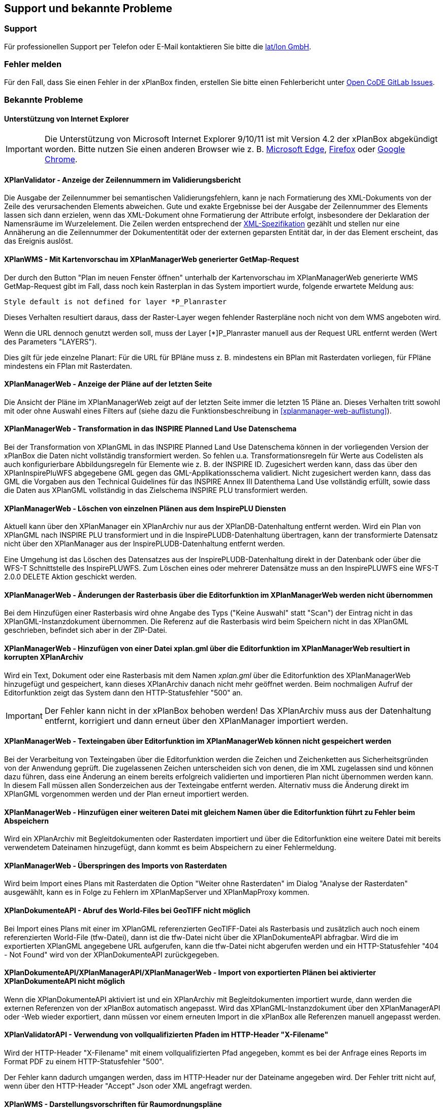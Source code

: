 == Support und bekannte Probleme
[[support]]
=== Support

Für professionellen Support per Telefon oder E-Mail kontaktieren Sie bitte die https://www.lat-lon.de[lat/lon GmbH].

[[fehler-melden]]
=== Fehler melden

Für den Fall, dass Sie einen Fehler in der xPlanBox finden, erstellen Sie bitte einen  Fehlerbericht unter https://gitlab.opencode.de/diplanung/ozgxplanung/-/issues[Open CoDE GitLab Issues].

[[bekannte-probleme]]
=== Bekannte Probleme

==== Unterstützung von Internet Explorer

IMPORTANT: Die Unterstützung von Microsoft Internet Explorer 9/10/11 ist mit Version 4.2 der xPlanBox abgekündigt worden. Bitte nutzen Sie einen anderen Browser wie z. B. https://www.microsoft.com/de-de/edge[Microsoft Edge], https://www.mozilla.org/de/firefox[Firefox] oder https://www.google.com/intl/de_de/chrome/[Google Chrome].

==== XPlanValidator - Anzeige der Zeilennummern im Validierungsbericht

Die Ausgabe der Zeilennummer bei semantischen Validierungsfehlern, kann je nach Formatierung des XML-Dokuments von der Zeile des verursachenden Elements abweichen.
Gute und exakte Ergebnisse bei der Ausgabe der Zeilennummer des Elements lassen sich dann erzielen, wenn das XML-Dokument ohne Formatierung der Attribute erfolgt, insbesondere der Deklaration der Namensräume im Wurzelelement. Die Zeilen werden entsprechend der https://www.w3.org/TR/REC-xml/#sec-line-ends[XML-Spezifikation] gezählt und stellen nur eine Annäherung an die Zeilennummer der Dokumententität oder der externen geparsten Entität dar, in der das Element erscheint, das das Ereignis auslöst.

==== XPlanWMS - Mit Kartenvorschau im XPlanManagerWeb generierter GetMap-Request

Der durch den Button "Plan im neuen Fenster öffnen" unterhalb der Kartenvorschau im XPlanManagerWeb generierte WMS GetMap-Request gibt im Fall, dass noch kein Rasterplan in das System importiert wurde, folgende erwartete Meldung aus:

----
Style default is not defined for layer *P_Planraster
----

Dieses Verhalten resultiert daraus, dass der Raster-Layer wegen
fehlender Rasterpläne noch nicht von dem WMS angeboten wird.

Wenn die URL dennoch genutzt werden soll, muss der Layer [*]P_Planraster
manuell aus der Request URL entfernt werden (Wert des Parameters "LAYERS").

Dies gilt für jede einzelne Planart: Für die URL für BPläne muss z. B.
mindestens ein BPlan mit Rasterdaten vorliegen, für FPläne mindestens
ein FPlan mit Rasterdaten.

==== XPlanManagerWeb - Anzeige der Pläne auf der letzten Seite

Die Ansicht der Pläne im XPlanManagerWeb zeigt auf der letzten Seite immer die letzten 15 Pläne an. Dieses Verhalten tritt sowohl mit oder ohne Auswahl eines Filters auf (siehe dazu die Funktionsbeschreibung in <<xplanmanager-web-auflistung>>).

==== XPlanManagerWeb - Transformation in das INSPIRE Planned Land Use Datenschema

Bei der Transformation von XPlanGML in das INSPIRE Planned Land Use Datenschema können in der vorliegenden Version der xPlanBox die Daten nicht vollständig transformiert werden.
So fehlen u.a. Transformationsregeln für Werte aus Codelisten als auch konfigurierbare Abbildungsregeln für Elemente wie z. B. der INSPIRE ID.
Zugesichert werden kann, dass das über den XPlanInspirePluWFS abgegebene GML gegen das GML-Applikationsschema validiert.
Nicht zugesichert werden kann, dass das GML die Vorgaben aus den Technical Guidelines für das INSPIRE Annex III Datenthema Land Use vollständig erfüllt, sowie dass die Daten aus XPlanGML vollständig in das Zielschema INSPIRE PLU transformiert werden.

==== XPlanManagerWeb - Löschen von einzelnen Plänen aus dem InspirePLU Diensten

Aktuell kann über den XPlanManager ein XPlanArchiv nur aus der XPlanDB-Datenhaltung entfernt werden. Wird ein Plan von XPlanGML nach INSPIRE PLU transformiert und in die InspirePLUDB-Datenhaltung übertragen, kann der transformierte Datensatz nicht über den XPlanManager aus der InspirePLUDB-Datenhaltung entfernt werden.

Eine Umgehung ist das Löschen des Datensatzes aus der InspirePLUDB-Datenhaltung direkt in der Datenbank oder über die WFS-T Schnittstelle des InspirePLUWFS. Zum Löschen eines oder mehrerer Datensätze muss an den InspirePLUWFS eine WFS-T 2.0.0 DELETE Aktion geschickt werden.

==== XPlanManagerWeb - Änderungen der Rasterbasis über die Editorfunktion im XPlanManagerWeb werden nicht übernommen

Bei dem Hinzufügen einer Rasterbasis wird ohne Angabe des Typs ("Keine Auswahl" statt "Scan") der Eintrag nicht in das XPlanGML-Instanzdokument übernommen. Die Referenz auf die Rasterbasis wird beim Speichern nicht in das XPlanGML geschrieben, befindet sich aber in der ZIP-Datei.

==== XPlanManagerWeb - Hinzufügen von einer Datei xplan.gml über die Editorfunktion im XPlanManagerWeb resultiert in korrupten XPlanArchiv

Wird ein Text, Dokument oder eine Rasterbasis mit dem Namen _xplan.gml_ über die Editorfunktion des XPlanManagerWeb hinzugefügt und gespeichert, kann dieses XPlanArchiv danach nicht mehr geöffnet werden. Beim nochmaligen Aufruf der Editorfunktion zeigt das System dann den HTTP-Statusfehler "500" an.

IMPORTANT: Der Fehler kann nicht in der xPlanBox behoben werden! Das XPlanArchiv muss aus der Datenhaltung entfernt, korrigiert und dann erneut über den XPlanManager importiert werden.

==== XPlanManagerWeb - Texteingaben über Editorfunktion im XPlanManagerWeb können nicht gespeichert werden

Bei der Verarbeitung von Texteingaben über die Editorfunktion werden die Zeichen und Zeichenketten aus Sicherheitsgründen von der Anwendung geprüft. Die zugelassenen Zeichen unterscheiden sich von denen, die im XML zugelassen sind und können dazu führen, dass eine Änderung an einem bereits erfolgreich validierten und importieren Plan nicht übernommen werden kann. In diesem Fall müssen allen Sonderzeichen aus der Texteingabe entfernt werden. Alternativ muss die Änderung direkt im XPlanGML vorgenommen werden und der Plan erneut importiert werden.

==== XPlanManagerWeb - Hinzufügen einer weiteren Datei mit gleichem Namen über die Editorfunktion führt zu Fehler beim Abspeichern

Wird ein XPlanArchiv mit Begleitdokumenten oder Rasterdaten importiert und über die Editorfunktion eine weitere Datei mit bereits verwendetem Dateinamen hinzugefügt, dann kommt es beim Abspeichern zu einer Fehlermeldung.

==== XPlanManagerWeb - Überspringen des Imports von Rasterdaten

Wird beim Import eines Plans mit Rasterdaten die Option "Weiter ohne Rasterdaten" im Dialog "Analyse der Rasterdaten" ausgewählt, kann es in Folge zu Fehlern im XPlanMapServer und XPlanMapProxy kommen.

==== XPlanDokumenteAPI - Abruf des World-Files bei GeoTIFF nicht möglich

Bei Import eines Plans mit einer im XPlanGML referenzierten GeoTIFF-Datei als Rasterbasis und zusätzlich auch noch einem referenzierten World-File (tfw-Datei), dann ist die tfw-Datei nicht über die XPlanDokumenteAPI abfragbar. Wird die im exportierten XPlanGML angegebene URL aufgerufen, kann die tfw-Datei nicht abgerufen werden und ein HTTP-Statusfehler "404 - Not Found" wird von der XPlanDokumenteAPI zurückgegeben.

==== XPlanDokumenteAPI/XPlanManagerAPI/XPlanManagerWeb - Import von exportierten Plänen bei aktivierter XPlanDokumenteAPI nicht möglich

Wenn die XPlanDokumenteAPI aktiviert ist und ein XPlanArchiv mit Begleitdokumenten importiert wurde, dann werden die externen Referenzen von der xPlanBox automatisch angepasst. Wird das XPlanGML-Instanzdokument über den XPlanManagerAPI oder -Web wieder exportiert, dann müssen vor einem erneuten Import in die xPlanBox alle Referenzen manuell angepasst werden.

==== XPlanValidatorAPI - Verwendung von vollqualifizierten Pfaden im HTTP-Header "X-Filename"

Wird der HTTP-Header "X-Filename" mit einem vollqualifizierten Pfad angegeben, kommt es bei der Anfrage eines Reports im Format PDF zu einem HTTP-Statusfehler "500".

Der Fehler kann dadurch umgangen werden, dass im HTTP-Header nur der Dateiname angegeben wird. Der Fehler tritt nicht auf, wenn über den HTTP-Header "Accept" Json oder XML angefragt werden.

==== XPlanWMS - Darstellungsvorschriften für Raumordnungspläne

Die Darstellungsvorschriften für Raumordnungspläne sind zum Teil unvollständig. Durch den XPlanWMS werden die betroffenen Ebenen daher nur in der Standarddarstellung ausgegeben.

==== XPlanWMS - Umsetzung von Präsentationsobjekte

Im XPlanWMS ist der Umfang der Darstellung von Präsentationsobjekten nur eingeschränkt implementiert. Über die folgenden Layer werden diese angezeigt:

 * BP_Plan
 ** bp_xp_fpo
 ** bp_xp_lpo
 ** bp_xp_lto
 ** bp_xp_ppo
 ** bp_xp_pto
 * FP_Plan
 ** fp_xp_fpo
 ** fp_xp_lpo
 ** fp_xp_lto
 ** fp_xp_ppo
 ** fp_xp_pto
 * LP_Plan
 ** lp_xp_fpo
 ** lp_xp_lpo
 ** lp_xp_lto
 ** lp_xp_ppo
 ** lp_xp_pto
 * RP_Plan
 ** rp_xp_fpo
 ** rp_xp_lpo
 ** rp_xp_lto
 ** rp_xp_ppo
 ** rp_xp_pto
 * SO_Plan
 ** so_xp_fpo
 ** so_xp_lpo
 ** so_xp_lto
 ** so_xp_ppo
 ** so_xp_pto

Derzeit werden die folgenden Attribute bei der Visualisierung berücksichtigt:

 * XP_LTO
 ** schriftinhalt
 ** position
 * XP_PTO
 ** schriftinhalt
 ** skalierung
 ** drehwinkel
 ** horizontaleAusrichtung
 ** vertikaleAusrichtung
 ** position
 * XP_FPO
 ** Polygon wird mit grauem Umring dargestellt
 ** position
 * XP_LPO
 ** Linie wird grau dargestellt
 ** position
 * XP_PPO
 ** Darstellung erfolgt als Kreis mit grauem Umring
 ** position



